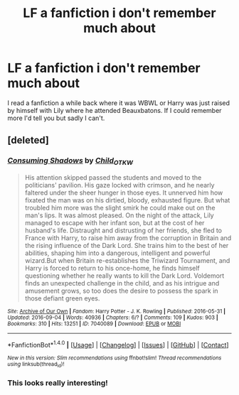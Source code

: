 #+TITLE: LF a fanfiction i don't remember much about

* LF a fanfiction i don't remember much about
:PROPERTIES:
:Author: TrivialPursuitGuy
:Score: 3
:DateUnix: 1475213062.0
:DateShort: 2016-Sep-30
:FlairText: Request
:END:
I read a fanfiction a while back where it was WBWL or Harry was just raised by himself with Lily where he attended Beauxbatons. If I could remember more I'd tell you but sadly I can't.


** [deleted]
:PROPERTIES:
:Score: 1
:DateUnix: 1475216572.0
:DateShort: 2016-Sep-30
:END:

*** [[http://archiveofourown.org/works/7040089][*/Consuming Shadows/*]] by [[http://www.archiveofourown.org/users/Child_OTKW/pseuds/Child_OTKW][/Child_OTKW/]]

#+begin_quote
  His attention skipped passed the students and moved to the politicians' pavilion. His gaze locked with crimson, and he nearly faltered under the sheer hunger in those eyes.   It unnerved him how fixated the man was on his dirtied, bloody, exhausted figure. But what troubled him more was the slight smirk he could make out on the man's lips. It was almost pleased. On the night of the attack, Lily managed to escape with her infant son, but at the cost of her husband's life. Distraught and distrusting of her friends, she fled to France with Harry, to raise him away from the corruption in Britain and the rising influence of the Dark Lord. She trains him to the best of her abilities, shaping him into a dangerous, intelligent and powerful wizard.But when Britain re-establishes the Triwizard Tournament, and Harry is forced to return to his once-home, he finds himself questioning whether he really wants to kill the Dark Lord. Voldemort finds an unexpected challenge in the child, and as his intrigue and amusement grows, so too does the desire to possess the spark in those defiant green eyes.
#+end_quote

^{/Site/: [[http://www.archiveofourown.org/][Archive of Our Own]] *|* /Fandom/: Harry Potter - J. K. Rowling *|* /Published/: 2016-05-31 *|* /Updated/: 2016-09-04 *|* /Words/: 40936 *|* /Chapters/: 6/? *|* /Comments/: 109 *|* /Kudos/: 903 *|* /Bookmarks/: 310 *|* /Hits/: 13251 *|* /ID/: 7040089 *|* /Download/: [[http://archiveofourown.org/downloads/Ch/Child_OTKW/7040089/Consuming%20Shadows.epub?updated_at=1474232672][EPUB]] or [[http://archiveofourown.org/downloads/Ch/Child_OTKW/7040089/Consuming%20Shadows.mobi?updated_at=1474232672][MOBI]]}

--------------

*FanfictionBot*^{1.4.0} *|* [[[https://github.com/tusing/reddit-ffn-bot/wiki/Usage][Usage]]] | [[[https://github.com/tusing/reddit-ffn-bot/wiki/Changelog][Changelog]]] | [[[https://github.com/tusing/reddit-ffn-bot/issues/][Issues]]] | [[[https://github.com/tusing/reddit-ffn-bot/][GitHub]]] | [[[https://www.reddit.com/message/compose?to=tusing][Contact]]]

^{/New in this version: Slim recommendations using/ ffnbot!slim! /Thread recommendations using/ linksub(thread_id)!}
:PROPERTIES:
:Author: FanfictionBot
:Score: 1
:DateUnix: 1475216582.0
:DateShort: 2016-Sep-30
:END:


*** This looks really interesting!
:PROPERTIES:
:Author: coffee_toots
:Score: 1
:DateUnix: 1475258349.0
:DateShort: 2016-Sep-30
:END:
